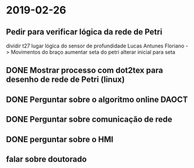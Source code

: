 * 2019-02-26
** Pedir para verificar lógica da rede de Petri
dividir t27 lugar 
lógica do sensor de profundidade
Lucas Antunes Floriano -> Movimentos do braço
aumentar seta do petri
alterar inicial para seta 
** DONE Mostrar processo com dot2tex para desenho de rede de Petri (linux)
** DONE Perguntar sobre o algoritmo online  DAOCT
** DONE Perguntar sobre comunicação de rede
** DONE perguntar sobre o HMI
** falar sobre doutorado

